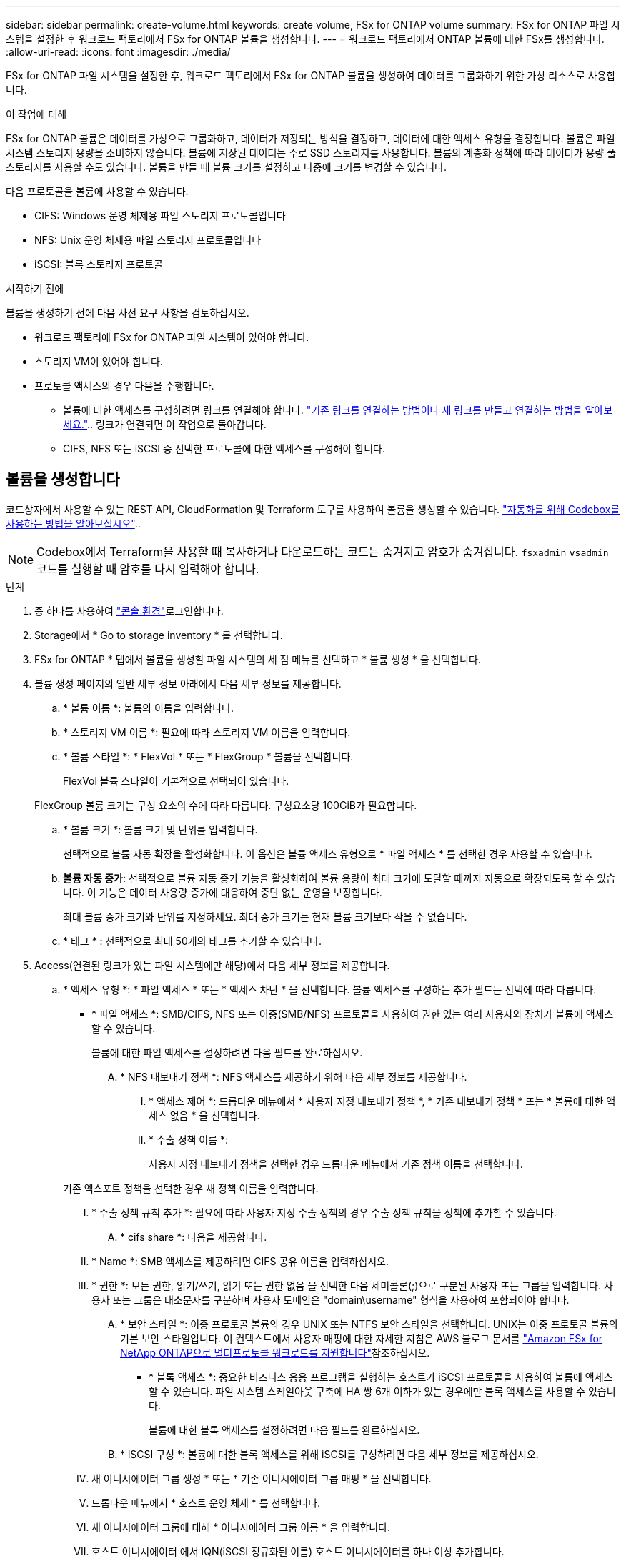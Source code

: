 ---
sidebar: sidebar 
permalink: create-volume.html 
keywords: create volume, FSx for ONTAP volume 
summary: FSx for ONTAP 파일 시스템을 설정한 후 워크로드 팩토리에서 FSx for ONTAP 볼륨을 생성합니다. 
---
= 워크로드 팩토리에서 ONTAP 볼륨에 대한 FSx를 생성합니다.
:allow-uri-read: 
:icons: font
:imagesdir: ./media/


[role="lead"]
FSx for ONTAP 파일 시스템을 설정한 후, 워크로드 팩토리에서 FSx for ONTAP 볼륨을 생성하여 데이터를 그룹화하기 위한 가상 리소스로 사용합니다.

.이 작업에 대해
FSx for ONTAP 볼륨은 데이터를 가상으로 그룹화하고, 데이터가 저장되는 방식을 결정하고, 데이터에 대한 액세스 유형을 결정합니다. 볼륨은 파일 시스템 스토리지 용량을 소비하지 않습니다. 볼륨에 저장된 데이터는 주로 SSD 스토리지를 사용합니다. 볼륨의 계층화 정책에 따라 데이터가 용량 풀 스토리지를 사용할 수도 있습니다. 볼륨을 만들 때 볼륨 크기를 설정하고 나중에 크기를 변경할 수 있습니다.

다음 프로토콜을 볼륨에 사용할 수 있습니다.

* CIFS: Windows 운영 체제용 파일 스토리지 프로토콜입니다
* NFS: Unix 운영 체제용 파일 스토리지 프로토콜입니다
* iSCSI: 블록 스토리지 프로토콜


.시작하기 전에
볼륨을 생성하기 전에 다음 사전 요구 사항을 검토하십시오.

* 워크로드 팩토리에 FSx for ONTAP 파일 시스템이 있어야 합니다.
* 스토리지 VM이 있어야 합니다.
* 프로토콜 액세스의 경우 다음을 수행합니다.
+
** 볼륨에 대한 액세스를 구성하려면 링크를 연결해야 합니다. link:https://docs.netapp.com/us-en/workload-fsx-ontap/create-link.html["기존 링크를 연결하는 방법이나 새 링크를 만들고 연결하는 방법을 알아보세요."].. 링크가 연결되면 이 작업으로 돌아갑니다.
** CIFS, NFS 또는 iSCSI 중 선택한 프로토콜에 대한 액세스를 구성해야 합니다.






== 볼륨을 생성합니다

코드상자에서 사용할 수 있는 REST API, CloudFormation 및 Terraform 도구를 사용하여 볼륨을 생성할 수 있습니다. link:https://docs.netapp.com/us-en/workload-setup-admin/use-codebox.html#how-to-use-codebox["자동화를 위해 Codebox를 사용하는 방법을 알아보십시오"^]..


NOTE: Codebox에서 Terraform을 사용할 때 복사하거나 다운로드하는 코드는 숨겨지고 암호가 숨겨집니다. `fsxadmin` `vsadmin` 코드를 실행할 때 암호를 다시 입력해야 합니다.

.단계
. 중 하나를 사용하여 link:https://docs.netapp.com/us-en/workload-setup-admin/console-experiences.html["콘솔 환경"^]로그인합니다.
. Storage에서 * Go to storage inventory * 를 선택합니다.
. FSx for ONTAP * 탭에서 볼륨을 생성할 파일 시스템의 세 점 메뉴를 선택하고 * 볼륨 생성 * 을 선택합니다.
. 볼륨 생성 페이지의 일반 세부 정보 아래에서 다음 세부 정보를 제공합니다.
+
.. * 볼륨 이름 *: 볼륨의 이름을 입력합니다.
.. * 스토리지 VM 이름 *: 필요에 따라 스토리지 VM 이름을 입력합니다.
.. * 볼륨 스타일 *: * FlexVol * 또는 * FlexGroup * 볼륨을 선택합니다.
+
FlexVol 볼륨 스타일이 기본적으로 선택되어 있습니다.

+
FlexGroup 볼륨 크기는 구성 요소의 수에 따라 다릅니다. 구성요소당 100GiB가 필요합니다.

.. * 볼륨 크기 *: 볼륨 크기 및 단위를 입력합니다.
+
선택적으로 볼륨 자동 확장을 활성화합니다. 이 옵션은 볼륨 액세스 유형으로 * 파일 액세스 * 를 선택한 경우 사용할 수 있습니다.

.. *볼륨 자동 증가*: 선택적으로 볼륨 자동 증가 기능을 활성화하여 볼륨 용량이 최대 크기에 도달할 때까지 자동으로 확장되도록 할 수 있습니다. 이 기능은 데이터 사용량 증가에 대응하여 중단 없는 운영을 보장합니다.
+
최대 볼륨 증가 크기와 단위를 지정하세요. 최대 증가 크기는 현재 볼륨 크기보다 작을 수 없습니다.

.. * 태그 * : 선택적으로 최대 50개의 태그를 추가할 수 있습니다.


. Access(연결된 링크가 있는 파일 시스템에만 해당)에서 다음 세부 정보를 제공합니다.
+
.. * 액세스 유형 *: * 파일 액세스 * 또는 * 액세스 차단 * 을 선택합니다. 볼륨 액세스를 구성하는 추가 필드는 선택에 따라 다릅니다.
+
*** * 파일 액세스 *: SMB/CIFS, NFS 또는 이중(SMB/NFS) 프로토콜을 사용하여 권한 있는 여러 사용자와 장치가 볼륨에 액세스할 수 있습니다.
+
볼륨에 대한 파일 액세스를 설정하려면 다음 필드를 완료하십시오.

+
.... * NFS 내보내기 정책 *: NFS 액세스를 제공하기 위해 다음 세부 정보를 제공합니다.
+
..... * 액세스 제어 *: 드롭다운 메뉴에서 * 사용자 지정 내보내기 정책 *, * 기존 내보내기 정책 * 또는 * 볼륨에 대한 액세스 없음 * 을 선택합니다.
..... * 수출 정책 이름 *:
+
사용자 지정 내보내기 정책을 선택한 경우 드롭다운 메뉴에서 기존 정책 이름을 선택합니다.

+
기존 엑스포트 정책을 선택한 경우 새 정책 이름을 입력합니다.

..... * 수출 정책 규칙 추가 *: 필요에 따라 사용자 지정 수출 정책의 경우 수출 정책 규칙을 정책에 추가할 수 있습니다.


.... * cifs share *: 다음을 제공합니다.
+
..... * Name *: SMB 액세스를 제공하려면 CIFS 공유 이름을 입력하십시오.
..... * 권한 *: 모든 권한, 읽기/쓰기, 읽기 또는 권한 없음 을 선택한 다음 세미콜론(;)으로 구분된 사용자 또는 그룹을 입력합니다. 사용자 또는 그룹은 대소문자를 구분하며 사용자 도메인은 "domain\username" 형식을 사용하여 포함되어야 합니다.


.... * 보안 스타일 *: 이중 프로토콜 볼륨의 경우 UNIX 또는 NTFS 보안 스타일을 선택합니다. UNIX는 이중 프로토콜 볼륨의 기본 보안 스타일입니다. 이 컨텍스트에서 사용자 매핑에 대한 자세한 지침은 AWS 블로그 문서를 link:https://aws.amazon.com/blogs/storage/enabling-multiprotocol-workloads-with-amazon-fsx-for-netapp-ontap["Amazon FSx for NetApp ONTAP으로 멀티프로토콜 워크로드를 지원합니다"^]참조하십시오.


*** * 블록 액세스 *: 중요한 비즈니스 응용 프로그램을 실행하는 호스트가 iSCSI 프로토콜을 사용하여 볼륨에 액세스할 수 있습니다. 파일 시스템 스케일아웃 구축에 HA 쌍 6개 이하가 있는 경우에만 블록 액세스를 사용할 수 있습니다.
+
볼륨에 대한 블록 액세스를 설정하려면 다음 필드를 완료하십시오.

+
.... * iSCSI 구성 *: 볼륨에 대한 블록 액세스를 위해 iSCSI를 구성하려면 다음 세부 정보를 제공하십시오.
+
..... 새 이니시에이터 그룹 생성 * 또는 * 기존 이니시에이터 그룹 매핑 * 을 선택합니다.
..... 드롭다운 메뉴에서 * 호스트 운영 체제 * 를 선택합니다.
..... 새 이니시에이터 그룹에 대해 * 이니시에이터 그룹 이름 * 을 입력합니다.
..... 호스트 이니시에이터 에서 IQN(iSCSI 정규화된 이름) 호스트 이니시에이터를 하나 이상 추가합니다.








. 효율성 및 보호 아래에 다음 세부 정보를 제공합니다.
+
.. *저장소 효율성*: 기본적으로 활성화되어 있습니다. 기능을 비활성화하려면 선택하세요.
+
ONTAP의 중복제거 및 압축 기능을 활용하여 스토리지 효율성을 달성할 수 있습니다. 중복 제거는 중복되는 데이터 블록을 제거합니다. 데이터 압축: 데이터 블록을 압축하여 필요한 물리적 스토리지의 양을 줄입니다.

.. * 변경 불가능한 파일 * : SnapLock라고도 하는 이 기능은 기본적으로 비활성화되어 있습니다. 변경 불가능한 파일을 활성화하면 지정된 기간 동안 데이터가 삭제되거나 덮어써지지 않습니다. 이 기능은 볼륨 생성 중에만 사용할 수 있습니다. 기능이 활성화된 후에는 비활성화할 수 없습니다. 이는 FSx for ONTAP의 프리미엄 기능으로 추가 비용이 부과됩니다. 자세한 내용은 Amazon FSx for NetApp ONTAP 설명서의 을 link:https://docs.aws.amazon.com/fsx/latest/ONTAPGuide/how-snaplock-works.html["SnapLock 작동 방법"^]참조하십시오.
+
변경 불가능한 파일 기능을 활성화하면 이 볼륨의 파일이 변경 불가능한 WORM(Write-Once-Read-Many) 상태로 영구적으로 커밋됩니다.

+
보존 모드:: 두 가지 보존 모드(_Enterprise_또는_Compliance_)에서 선택할 수 있습니다.
+
--
*** Enterprise_mode, 변경 불가능한 파일 또는 SnapLock에서 관리자는 보존 기간 동안 파일을 삭제할 수 있습니다.
*** Compliance_mode에서는 보존 기간이 만료되기 전에 WORM 파일을 삭제할 수 없습니다. 마찬가지로 볼륨 내의 모든 파일에 대한 보존 기간이 만료될 때까지 변경 불가능한 볼륨을 삭제할 수 없습니다.


--
보존 기간:: 보존 기간에는 _ retention policy_and _ retention perioes _ 라는 두 가지 설정이 있습니다. retention policy_는 변경 불가능한 WORM 상태에서 파일을 보존할 기간을 정의합니다. 사용자 지정 보존 정책을 지정하거나 기본 보존 정책(지정되지 않음)인 30년을 사용할 수 있습니다. 최소 및 최대 보존 기간 _ 은(는) 파일 잠금에 허용되는 시간 범위를 정의합니다.
+
--
참고:: 보존 기간이 만료된 후에도 WORM 파일을 수정할 수 없습니다. WORM 보호만 삭제하거나 새 보존 기간을 설정하여 WORM 보호를 다시 설정할 수 있습니다.


--
자동으로 커밋합니다:: 자동 커밋 기능을 사용하도록 설정할 수 있습니다. 자동 커밋 기능은 파일이 자동 커밋 기간 동안 변경되지 않은 경우 SnapLock 볼륨에서 WORM 상태로 파일을 커밋합니다. 자동 커밋 기능은 기본적으로 비활성화되어 있습니다. 자동 커밋하려는 파일이 SnapLock 볼륨에 있어야 합니다.
볼륨 추가 모드:: WORM 보호 파일에서 기존 데이터를 수정할 수 없습니다. 그러나 변경 불가능한 파일을 사용하면 WORM 추가 가능한 파일을 사용하여 기존 데이터를 계속 보호할 수 있습니다. 예를 들어 증분 데이터를 기록하는 동안 로그 파일을 생성하거나 오디오 또는 비디오 스트리밍 데이터를 유지할 수 있습니다. link:https://docs.aws.amazon.com/fsx/latest/ONTAPGuide/worm-state.html#worm-state-append["볼륨 추가 모드에 대해 자세히 알아보십시오"^] in Amazon FSx for NetApp ONTAP 설명서.
+
--
.변경 불가능한 파일에 대한 단계
... SnapLock*에서 제공하는 * 변경 불가능한 파일을 활성화하려면 선택합니다.
... 동의하고 계속하려면 상자를 선택합니다.
... 활성화 * 를 선택합니다.
... * 보존 모드 *: * Enterprise * 또는 * Compliance * 모드를 선택합니다.
... * 보존 기간 *:
+
**** 보존 정책 선택:
+
***** * Unspecified *: 보존 정책을 30년으로 설정합니다.
***** * 기간 지정 *: 자신의 보존 정책을 설정할 초, 분, 시간, 일, 월 또는 연도 수를 입력합니다.


**** 최소 및 최대 보존 기간 선택:
+
***** * 최소 *: 최소 보존 기간을 설정할 초, 분, 시간, 일, 개월 또는 연도 수를 입력합니다.
***** * 최대 *: 최대 보존 기간을 설정할 초, 분, 시간, 일, 개월 또는 연도 수를 입력합니다.




... *autocomit*: 자동 커밋을 비활성화하거나 활성화합니다. 자동 커밋을 설정한 경우 자동 커밋 기간을 설정합니다.
... * 볼륨 추가 모드 *: 비활성화 또는 활성화. WORM 파일에 새 콘텐츠를 추가할 수 있습니다.


--


.. * 스냅샷 정책 *: 스냅샷 정책을 선택하여 스냅샷의 빈도와 보존을 지정합니다.
+
다음은 AWS의 기본 정책입니다. 사용자 정의 스냅샷 정책의 경우 다음을 수행해야 합니다. link:link:https://docs.netapp.com/us-en/workload-fsx-ontap/create-link.html["링크를 연결합니다"] .

+
`default`:: 이 정책은 다음 스케줄에 따라 스냅샷을 자동으로 생성하고 가장 오래된 스냅샷 복사본은 새 복제본을 위한 공간을 확보하기 위해 삭제합니다.
+
--
*** 시간당 최대 6개의 스냅샷이 해당 시간 이후 5분 동안 촬영되었습니다.
*** 월요일부터 토요일까지 자정 이후 10분에 최대 2개의 일일 스냅샷을 촬영합니다.
*** 매주 일요일 자정 이후 15분에 최대 2개의 주간 스냅샷이 촬영됩니다.
+

NOTE: 스냅샷 시간은 기본적으로 UTC(협정 세계시)로 설정된 파일 시스템의 시간대를 기준으로 합니다. 시간대 변경에 대한 자세한 내용은 NetApp 지원 설명서의 을 link:https://library.netapp.com/ecmdocs/ECMP1155684/html/GUID-E26E4C94-DF74-4E31-A6E8-1D2D2287A9A1.html["시스템 시간대 표시 및 설정"^] 참조하십시오.



--
`default-1weekly`:: 이 정책은 주간 스케줄에서 스냅샷을 하나만 보존한다는 점을 제외하고 정책과 동일한 방식으로 `default` 작동합니다.
`none`:: 이 정책은 스냅샷을 촬영하지 않습니다. 이 정책을 볼륨에 할당하여 자동 스냅샷이 생성되지 않도록 할 수 있습니다.


.. * Tiering policy *: 볼륨에 저장된 데이터에 대한 계층화 정책을 선택합니다.
+
_Balanced (Auto) _ 는 워크로드 팩토리 콘솔을 사용하여 볼륨을 생성할 때 적용되는 기본 계층화 정책입니다. 볼륨 계층화 정책에 대한 자세한 내용은 AWS FSx for NetApp ONTAP 설명서 를 link:https://docs.aws.amazon.com/fsx/latest/ONTAPGuide/volume-storage-capacity.html#data-tiering-policy["볼륨 스토리지 용량"^] 참조하십시오. 워크로드 팩토리는 계층화 정책을 위해 워크로드 공장 콘솔에서 사용 사례 기반 이름을 사용하며 FSx for ONTAP 계층화 정책 이름을 괄호 안에 포함합니다.



. 고급 구성에서 다음을 제공합니다.
+
.. * Junction path *: 볼륨이 마운트되는 스토리지 VM 네임스페이스의 위치를 입력합니다. 기본 접합 경로는 `/<volume-name>`입니다.
.. * aggregates list *: FlexGroup 볼륨에만 해당됩니다. 애그리게이트를 추가하거나 제거합니다. 최소 애그리게이트 수는 1개입니다.
.. * 구성 요소 수 *: FlexGroup 볼륨에만 해당됩니다. 애그리게이트당 구성요소 수를 입력합니다. 구성요소당 100GiB가 필요합니다.


. Create * 를 선택합니다.


.결과
볼륨 생성이 시작됩니다. 생성된 새 볼륨이 Volumes(볼륨) 탭에 나타납니다.
